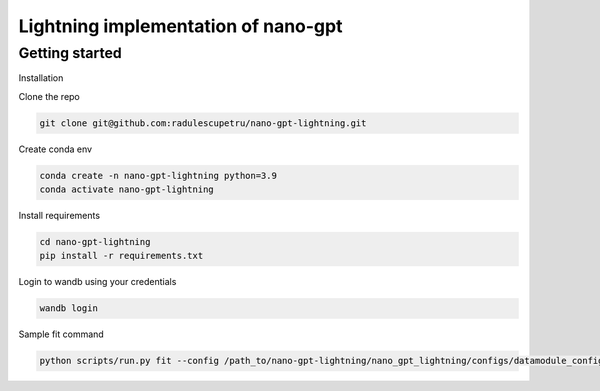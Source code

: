 ================
Lightning implementation of nano-gpt
================

Getting started
-----------

Installation

Clone the repo

.. code:: bash

   git clone git@github.com:radulescupetru/nano-gpt-lightning.git

Create conda env

.. code:: bash

   conda create -n nano-gpt-lightning python=3.9
   conda activate nano-gpt-lightning
   
Install requirements

.. code:: bash

   cd nano-gpt-lightning
   pip install -r requirements.txt

Login to wandb using your credentials

.. code:: bash

   wandb login

Sample fit command

.. code:: bash

   python scripts/run.py fit --config /path_to/nano-gpt-lightning/nano_gpt_lightning/configs/datamodule_config.yaml --config /path_to/nano-gpt-lightning/nano_gpt_lightning/configs/model_config.yaml
